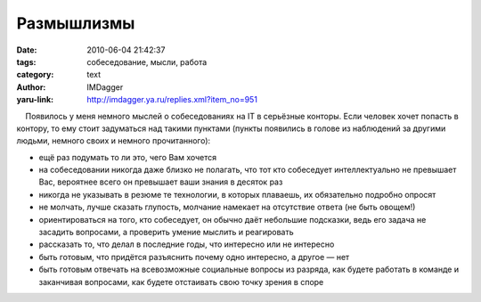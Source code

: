 Размышлизмы
===========
:date: 2010-06-04 21:42:37
:tags: собеседование, мысли, работа
:category: text
:author: IMDagger
:yaru-link: http://imdagger.ya.ru/replies.xml?item_no=951

    Появилось у меня немного мыслей о собеседованиях на IT в серьёзные
конторы. Если человек хочет попасть в контору, то ему стоит задуматься
над такими пунктами (пункты появились в голове из наблюдений за другими
людьми, немного своих и немного прочитанного):

-  ещё раз подумать то ли это, чего Вам хочется
-  на собеседовании никогда даже близко не полагать, что тот кто
   собеседует интеллектуально не превышает Вас, вероятнее всего он
   превышает ваши знания в десяток раз
-  никогда не указывать в резюме те технологии, в которых плаваешь, их
   обязательно подробно опросят
-  не молчать, лучше сказать глупость, молчание намекает на отсутствие
   ответа (не быть овощем!)
-  ориентироваться на того, кто собеседует, он обычно даёт небольшие
   подсказки, ведь его задача не засадить вопросами, а проверить умение
   мыслить и реагировать
-  рассказать то, что делал в последние годы, что интересно или не
   интересно
-  быть готовым, что придётся разъяснить почему одно интересно, а другое
   — нет
-  быть готовым отвечать на всевозможные социальные вопросы из разряда,
   как будете работать в команде и заканчивая вопросами, как будете
   отстаивать свою точку зрения в споре


